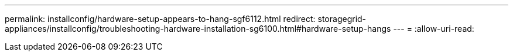 ---
permalink: installconfig/hardware-setup-appears-to-hang-sgf6112.html 
redirect: storagegrid-appliances/installconfig/troubleshooting-hardware-installation-sg6100.html#hardware-setup-hangs 
---
= 
:allow-uri-read: 


